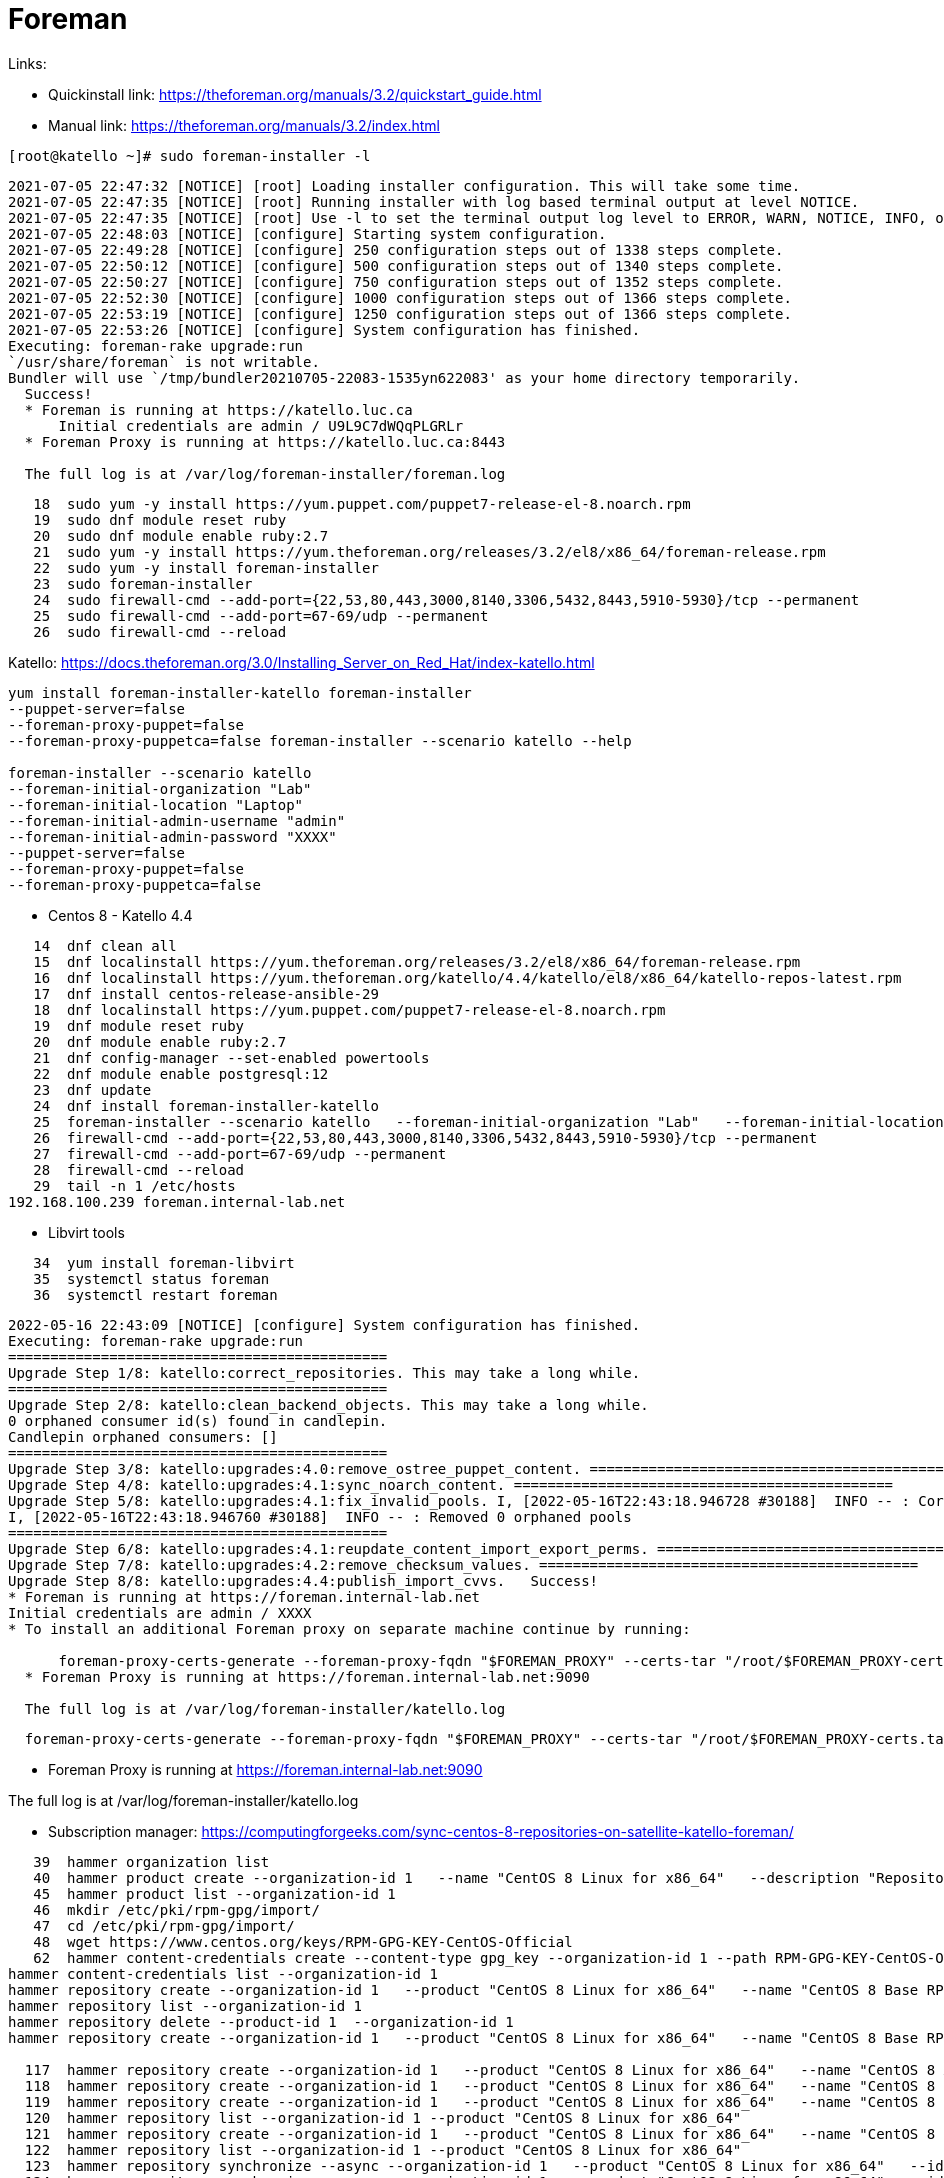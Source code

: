 = Foreman

Links:

* Quickinstall link: https://theforeman.org/manuals/3.2/quickstart_guide.html
* Manual link: https://theforeman.org/manuals/3.2/index.html

[source,bash]
----
[root@katello ~]# sudo foreman-installer -l
----

[source]
----
2021-07-05 22:47:32 [NOTICE] [root] Loading installer configuration. This will take some time.
2021-07-05 22:47:35 [NOTICE] [root] Running installer with log based terminal output at level NOTICE.
2021-07-05 22:47:35 [NOTICE] [root] Use -l to set the terminal output log level to ERROR, WARN, NOTICE, INFO, or DEBUG. See --full-help for definitions.
2021-07-05 22:48:03 [NOTICE] [configure] Starting system configuration.
2021-07-05 22:49:28 [NOTICE] [configure] 250 configuration steps out of 1338 steps complete.
2021-07-05 22:50:12 [NOTICE] [configure] 500 configuration steps out of 1340 steps complete.
2021-07-05 22:50:27 [NOTICE] [configure] 750 configuration steps out of 1352 steps complete.
2021-07-05 22:52:30 [NOTICE] [configure] 1000 configuration steps out of 1366 steps complete.
2021-07-05 22:53:19 [NOTICE] [configure] 1250 configuration steps out of 1366 steps complete.
2021-07-05 22:53:26 [NOTICE] [configure] System configuration has finished.
Executing: foreman-rake upgrade:run
`/usr/share/foreman` is not writable.
Bundler will use `/tmp/bundler20210705-22083-1535yn622083' as your home directory temporarily.
  Success!
  * Foreman is running at https://katello.luc.ca
      Initial credentials are admin / U9L9C7dWQqPLGRLr
  * Foreman Proxy is running at https://katello.luc.ca:8443

  The full log is at /var/log/foreman-installer/foreman.log
----

[source,bash]
----
   18  sudo yum -y install https://yum.puppet.com/puppet7-release-el-8.noarch.rpm
   19  sudo dnf module reset ruby
   20  sudo dnf module enable ruby:2.7
   21  sudo yum -y install https://yum.theforeman.org/releases/3.2/el8/x86_64/foreman-release.rpm
   22  sudo yum -y install foreman-installer
   23  sudo foreman-installer
   24  sudo firewall-cmd --add-port={22,53,80,443,3000,8140,3306,5432,8443,5910-5930}/tcp --permanent
   25  sudo firewall-cmd --add-port=67-69/udp --permanent
   26  sudo firewall-cmd --reload
----

Katello: https://docs.theforeman.org/3.0/Installing_Server_on_Red_Hat/index-katello.html

[source,bash]
----
yum install foreman-installer-katello foreman-installer
--puppet-server=false
--foreman-proxy-puppet=false
--foreman-proxy-puppetca=false foreman-installer --scenario katello --help

foreman-installer --scenario katello
--foreman-initial-organization "Lab"
--foreman-initial-location "Laptop"
--foreman-initial-admin-username "admin"
--foreman-initial-admin-password "XXXX"
--puppet-server=false
--foreman-proxy-puppet=false
--foreman-proxy-puppetca=false
----

* Centos 8 - Katello 4.4

[source,bash]
----
   14  dnf clean all
   15  dnf localinstall https://yum.theforeman.org/releases/3.2/el8/x86_64/foreman-release.rpm
   16  dnf localinstall https://yum.theforeman.org/katello/4.4/katello/el8/x86_64/katello-repos-latest.rpm
   17  dnf install centos-release-ansible-29
   18  dnf localinstall https://yum.puppet.com/puppet7-release-el-8.noarch.rpm
   19  dnf module reset ruby
   20  dnf module enable ruby:2.7
   21  dnf config-manager --set-enabled powertools
   22  dnf module enable postgresql:12
   23  dnf update
   24  dnf install foreman-installer-katello
   25  foreman-installer --scenario katello   --foreman-initial-organization "Lab"   --foreman-initial-location "Laptop"   --foreman-initial-admin-username "admin"   --foreman-initial-admin-password "100395"   --puppet-server=false   --foreman-proxy-puppet=false   --foreman-proxy-puppetca=false
   26  firewall-cmd --add-port={22,53,80,443,3000,8140,3306,5432,8443,5910-5930}/tcp --permanent
   27  firewall-cmd --add-port=67-69/udp --permanent
   28  firewall-cmd --reload
   29  tail -n 1 /etc/hosts
192.168.100.239 foreman.internal-lab.net
----

* Libvirt tools

[source,bash]
----
   34  yum install foreman-libvirt
   35  systemctl status foreman
   36  systemctl restart foreman
----

[source]
----
2022-05-16 22:43:09 [NOTICE] [configure] System configuration has finished.
Executing: foreman-rake upgrade:run
=============================================
Upgrade Step 1/8: katello:correct_repositories. This may take a long while.
=============================================
Upgrade Step 2/8: katello:clean_backend_objects. This may take a long while.
0 orphaned consumer id(s) found in candlepin.
Candlepin orphaned consumers: []
=============================================
Upgrade Step 3/8: katello:upgrades:4.0:remove_ostree_puppet_content. =============================================
Upgrade Step 4/8: katello:upgrades:4.1:sync_noarch_content. =============================================
Upgrade Step 5/8: katello:upgrades:4.1:fix_invalid_pools. I, [2022-05-16T22:43:18.946728 #30188]  INFO -- : Corrected 0 invalid pools
I, [2022-05-16T22:43:18.946760 #30188]  INFO -- : Removed 0 orphaned pools
=============================================
Upgrade Step 6/8: katello:upgrades:4.1:reupdate_content_import_export_perms. =============================================
Upgrade Step 7/8: katello:upgrades:4.2:remove_checksum_values. =============================================
Upgrade Step 8/8: katello:upgrades:4.4:publish_import_cvvs.   Success!
* Foreman is running at https://foreman.internal-lab.net
Initial credentials are admin / XXXX
* To install an additional Foreman proxy on separate machine continue by running:

      foreman-proxy-certs-generate --foreman-proxy-fqdn "$FOREMAN_PROXY" --certs-tar "/root/$FOREMAN_PROXY-certs.tar"
  * Foreman Proxy is running at https://foreman.internal-lab.net:9090

  The full log is at /var/log/foreman-installer/katello.log
----

[source,bash]
----
  foreman-proxy-certs-generate --foreman-proxy-fqdn "$FOREMAN_PROXY" --certs-tar "/root/$FOREMAN_PROXY-certs.tar"
----

* Foreman Proxy is running at https://foreman.internal-lab.net:9090

The full log is at /var/log/foreman-installer/katello.log


* Subscription manager: https://computingforgeeks.com/sync-centos-8-repositories-on-satellite-katello-foreman/

[source,bash]
----
   39  hammer organization list
   40  hammer product create --organization-id 1   --name "CentOS 8 Linux for x86_64"   --description "Repositories to use with CentOS 8 Linux"
   45  hammer product list --organization-id 1
   46  mkdir /etc/pki/rpm-gpg/import/
   47  cd /etc/pki/rpm-gpg/import/
   48  wget https://www.centos.org/keys/RPM-GPG-KEY-CentOS-Official
   62  hammer content-credentials create --content-type gpg_key --organization-id 1 --path RPM-GPG-KEY-CentOS-Official --name "RPM-GPG-KEY-CentOS-8"
hammer content-credentials list --organization-id 1
hammer repository create --organization-id 1   --product "CentOS 8 Linux for x86_64"   --name "CentOS 8 Base RPMS"   --label "CentOS_8_Base_RPMS"   --content-type "yum"   --download-policy "on_demand"   --gpg-key-id 1   --url "http://centos.mirror.liquidtelecom.com/8/BaseOS/x86_64/os/"   --mirror-on-sync "no"
hammer repository list --organization-id 1
hammer repository delete --product-id 1  --organization-id 1
hammer repository create --organization-id 1   --product "CentOS 8 Linux for x86_64"   --name "CentOS 8 Base RPMS"   --label "CentOS_8_Base_RPMS"   --content-type "yum"   --download-policy "on_demand"   --gpg-key-id 1   --url "http://mirror.centos.org/centos/8-stream/BaseOS/x86_64/os/"   --mirror-on-sync "no"

  117  hammer repository create --organization-id 1   --product "CentOS 8 Linux for x86_64"   --name "CentOS 8 AppStream RPMS"   --label "CentOS_8_AppStream_RPMS"   --content-type "yum"   --download-policy "on_demand"   --gpg-key-id 1   --url "http://mirror.centos.org/centos/8-stream/AppStream/x86_64/os/"   --mirror-on-sync "no"
  118  hammer repository create --organization-id 1   --product "CentOS 8 Linux for x86_64"   --name "CentOS 8 extras RPMS"   --label "CentOS_8_extras_RPMS"   --content-type "yum"   --download-policy "on_demand"   --gpg-key-id 1   --url "http://mirror.centos.org/centos/8-stream/extras/x86_64/os/"   --mirror-on-sync "no"
  119  hammer repository create --organization-id 1   --product "CentOS 8 Linux for x86_64"   --name "CentOS 8 centosplus RPMS"   --label "CentOS_8_centosplus_RPMS"   --content-type "yum"   --download-policy "on_demand"   --gpg-key-id 1   --url "http://mirror.centos.org/centos/8-stream/centosplus/x86_64/os/"   --mirror-on-sync "no"
  120  hammer repository list --organization-id 1 --product "CentOS 8 Linux for x86_64"
  121  hammer repository create --organization-id 1   --product "CentOS 8 Linux for x86_64"   --name "CentOS 8 PowerTools RPMS"   --label "CentOS_8_PowerTools_RPMS"   --content-type "yum"   --download-policy "on_demand"   --gpg-key-id 1   --url "http://mirror.centos.org/centos/8-stream/PowerTools/x86_64/os/"   --mirror-on-sync "no"
  122  hammer repository list --organization-id 1 --product "CentOS 8 Linux for x86_64"
  123  hammer repository synchronize --async --organization-id 1   --product "CentOS 8 Linux for x86_64"   --id 3;
  124  hammer repository synchronize --async --organization-id 1   --product "CentOS 8 Linux for x86_64"   --id 4;
  125  hammer repository synchronize --async --organization-id 1   --product "CentOS 8 Linux for x86_64"   --id 5;
  126  hammer repository synchronize --async --organization-id 1   --product "CentOS 8 Linux for x86_64"   --id 6;
  127  watch 'df -h /var/lib/pulp'
  128  df -h
  129  watch 'df -h /var/lib/pulp'
  130  hammer content-view create --organization-id 1   --name "CentOS_8"   --description "Content view for CentOS 8"
  131  for i in $(seq 64 68); do   hammer content-view add-repository --organization-id 1   --name "CentOS_8"   --product "CentOS 8 Linux for x86_64"   --repository-id "$i"; for i in $(seq 2 6); do   hammer content-view add-repository --organization-id 1   --name "CentOS_8"   --product "CentOS 8 Linux for x86_64"   --repository-id "$i";
  132  for i in $(seq 2 6); do   hammer content-view add-repository --organization-id 1   --name "CentOS_8"   --product "CentOS 8 Linux for x86_64"   --repository-id "$i"; for i in $(seq 2 6); do   hammer content-view add-repository --organization-id 1   --name "CentOS_8"   --product "CentOS 8 Linux for x86_64"   --repository-id "$i"; done;
  133  for i in $(seq 2 6); do   hammer content-view add-repository --organization-id 1   --name "CentOS_8"   --product "CentOS 8 Linux for x86_64"   --repository-id "$i"; done
  134  hammer content-view publish --organization-id 1   --name "CentOS_8"   --description "Publishing repositories"
  135  hammer lifecycle-environment list --organization-id 1
  136  hammer activation-key create --organization-id 1   --name "centos8"   --description "CentOS 8 Activation Key"   --lifecycle-environment "Library"   --content-view "CentOS_8"   --unlimited-hosts
  137  Ahammer subscription list --organization-id 1
  138  hammer subscription list --organization-id 1
  139  hammer activation-key add-subscription --organization-id 1   --name "centos8"   --quantity "1"   --subscription-id 1
  140  subscription-manager identity
  141  rpm -Uvh http://foreman.internal-lab.net/pub/katello-ca-consumer-latest.noarch.rpm
  142  subscription-manager register --org="Lab" --activationkey="centos8"


  137  hammer subscription list --organization-id 1
  138  hammer subscription list --organization-id 1
  139  hammer activation-key add-subscription --organization-id 1   --name "centos8"   --quantity "1"   --subscription-id 1
  140  subscription-manager identity
  141  rpm -Uvh http://foreman.internal-lab.net/pub/katello-ca-consumer-latest.noarch.rpm
  142  subscription-manager register --org="Lab" --activationkey="centos8"
----

## Monitoring

Link:

* https://community.theforeman.org/t/monitoring-foreman-with-prometheus/16466
* https://community.theforeman.org/t/monitoring-foreman-with-prometheus-via-statsd/21508

WARNING: statsd is prefered than prometheus

* Install package

[source,bash]
----
yum install foreman-telemetry
----

* Enable prometheus in settings.yml

[source,bash]
----
:telemetry:
 :prometheus:
 :enabled: true
----

Issues

* RAM

----
Insufficient memory for tuning size
Tuning profile 'default' requires at least 8 GB of memory and 1 CPU cores
----

* Package

----
Failed to ensure foreman-selinux, katello-selinux, candlepin-selinux, pulpcore-selinux are installed
----
https://community.theforeman.org/t/pulpcore-selinux-failed-to-install-in-new-installation/26631


[source,bash]
----
yum install selinux-policy
----

https://docs.theforeman.org/3.0/Installing_Server_on_Red_Hat/index-katello.html#repositories-centos-8 not followed properly...
https://docs.theforeman.org/nightly/Quickstart_Guide/index-katello.html

* Centos 8 - Foreman 3.0 Katello 4.2
----
2022-05-16 21:23:20 [NOTICE] [configure] 1500 configuration steps out of 1725 steps complete.
2022-05-16 21:24:04 [ERROR ] [configure] Error making PUT request to Foreman at https://foreman.internal-lab.net/api/v2/instance_hosts/foreman.internal-lab.net: Response: 404 Not Found: The requested resource was not found in Foreman at foreman.internal-lab.net
2022-05-16 21:24:04 [ERROR ] [configure] /Stage[main]/Foreman::Register/Foreman_instance_host[foreman-foreman.internal-lab.net]/ensure: change from 'absent' to 'present' failed: Error making PUT request to Foreman at https://foreman.internal-lab.net/api/v2/instance_hosts/foreman.internal-lab.net: Response: 404 Not Found: The requested resource was not found in Foreman at foreman.internal-lab.net
2022-05-16 21:25:16 [ERROR ] [configure] Error making PUT request to Foreman at https://foreman.internal-lab.net/api/v2/smart_proxies/1/hosts/1: Response: 404 Not Found: The requested resource was not found in Foreman at foreman.internal-lab.net
2022-05-16 21:25:16 [ERROR ] [configure] /Stage[main]/Foreman_proxy::Register/Foreman_smartproxy_host[foreman-proxy-foreman.internal-lab.net]/ensure: change from 'absent' to 'present' failed: Error making PUT request to Foreman at https://foreman.internal-lab.net/api/v2/smart_proxies/1/hosts/1: Response: 404 Not Found: The requested resource was not found in Foreman at foreman.internal-lab.net
2022-05-16 21:26:52 [NOTICE] [configure] System configuration has finished.

There were errors detected during install.
 Please address the errors and re-run the installer to ensure the system is properly configured.
 Failing to do so is likely to result in broken functionality.

The full log is at /var/log/foreman-installer/katello.log
----

* Centos 8 - Night 4.5.0-0.5

[source]
----
2022-05-16 22:10:06 [NOTICE] [configure] Starting system configuration.
2022-05-16 22:11:16 [ERROR ] [configure] Execution of '/bin/dnf -d 0 -e 1 -y install katello' returned 1: Error:
2022-05-16 22:11:16 [ERROR ] [configure] Problem: package katello-4.5.0-0.1.master.el8.noarch requires rubygem-katello, but none of the providers can be installed
----
